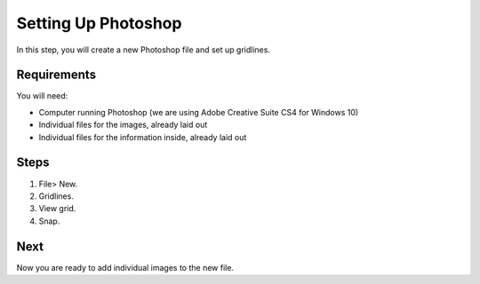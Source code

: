 Setting Up Photoshop
####################

In this step, you will create a new Photoshop file and set up gridlines.

Requirements
============
You will need:

* Computer running Photoshop (we are using Adobe Creative Suite CS4 for Windows 10)
* Individual files for the images, already laid out
* Individual files for the information inside, already laid out

Steps
=====

#. File> New.
#. Gridlines.
#. View grid.
#. Snap.

Next
====
Now you are ready to add individual images to the new file.
